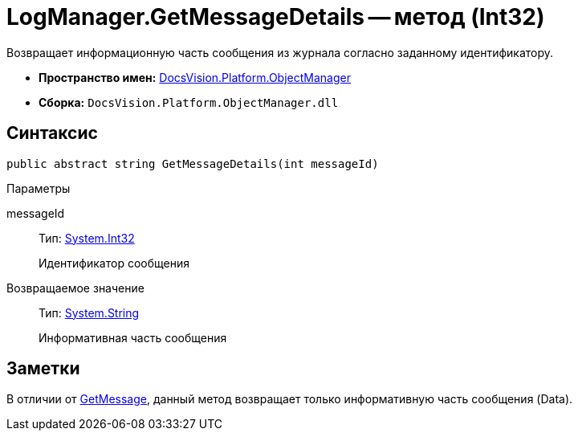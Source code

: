 = LogManager.GetMessageDetails -- метод (Int32)

Возвращает информационную часть сообщения из журнала согласно заданному идентификатору.

* *Пространство имен:* xref:api/DocsVision/Platform/ObjectManager/ObjectManager_NS.adoc[DocsVision.Platform.ObjectManager]
* *Сборка:* `DocsVision.Platform.ObjectManager.dll`

== Синтаксис

[source,csharp]
----
public abstract string GetMessageDetails(int messageId)
----

Параметры

messageId::
Тип: http://msdn.microsoft.com/ru-ru/library/system.int32.aspx[System.Int32]
+
Идентификатор сообщения

Возвращаемое значение::
Тип: http://msdn.microsoft.com/ru-ru/library/system.string.aspx[System.String]
+
Информативная часть сообщения

== Заметки

В отличии от xref:api/DocsVision/Platform/ObjectManager/LogManager.GetMessage_MT.adoc[GetMessage], данный метод возвращает только информативную часть сообщения (Data).
